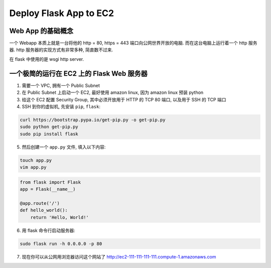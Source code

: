 Deploy Flask App to EC2
==============================================================================


Web App 的基础概念
------------------------------------------------------------------------------

一个 Webapp 本质上就是一台将他的 http = 80, https = 443 端口向公网世界开放的电脑. 而在这台电脑上运行着一个 http 服务器. http 服务器的实现方式有非常多种, 简直数不过来.

在 flask 中使用的是 wsgi http server.


一个极简的运行在 EC2 上的 Flask Web 服务器
------------------------------------------------------------------------------

1. 需要一个 VPC, 拥有一个 Public Subnet
2. 在 Public Subnet 上启动一个 EC2, 最好使用 amazon linux, 因为 amazon linux 预装 python
3. 给这个 EC2 配置 Security Group, 其中必须开放用于 HTTP 的 TCP 80 端口, 以及用于 SSH 的 TCP 端口
4. SSH 到你的虚拟机, 先安装 ``pip``, ``flask``:

.. code-block:: bash

    curl https://bootstrap.pypa.io/get-pip.py -o get-pip.py
    sudo python get-pip.py
    sudo pip install flask

5. 然后创建一个 ``app.py`` 文件, 填入以下内容:

.. code-block:: bash

    touch app.py
    vim app.py

.. code-block:: python

    from flask import Flask
    app = Flask(__name__)

    @app.route('/')
    def hello_world():
        return 'Hello, World!'

6. 用 flask 命令行启动服务器:

.. code-block:: python

    sudo flask run -h 0.0.0.0 -p 80

7. 现在你可以从公网用浏览器访问这个网站了 http://ec2-111-111-111-111.compute-1.amazonaws.com
